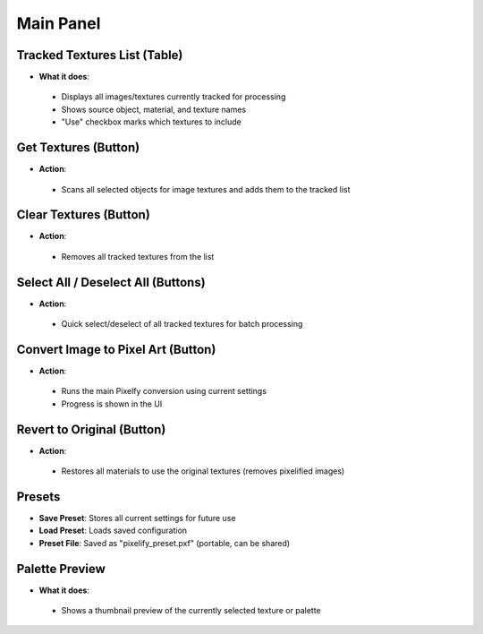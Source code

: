 Main Panel
#######################

Tracked Textures List (Table)
*****************************

* **What it does**:
 * Displays all images/textures currently tracked for processing
 * Shows source object, material, and texture names
 * "Use" checkbox marks which textures to include

Get Textures (Button)
*********************

* **Action**:
 * Scans all selected objects for image textures and adds them to the tracked list

Clear Textures (Button)
***********************

* **Action**:
 * Removes all tracked textures from the list

Select All / Deselect All (Buttons)
************************************

* **Action**:
 * Quick select/deselect of all tracked textures for batch processing

Convert Image to Pixel Art (Button)
************************************

* **Action**:
 * Runs the main Pixelfy conversion using current settings
 * Progress is shown in the UI

Revert to Original (Button)
****************************

* **Action**:
 * Restores all materials to use the original textures (removes pixelified images)

Presets
*******

* **Save Preset**: Stores all current settings for future use  
* **Load Preset**: Loads saved configuration  
* **Preset File**: Saved as "pixelify_preset.pxf" (portable, can be shared)

Palette Preview
***************

* **What it does**:
 * Shows a thumbnail preview of the currently selected texture or palette
